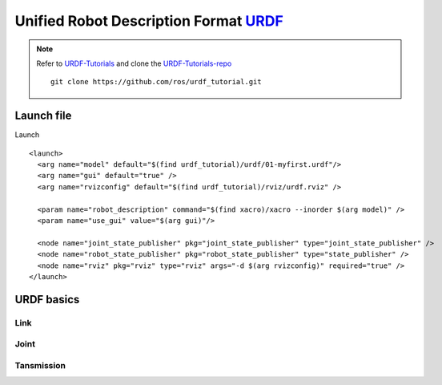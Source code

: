 ****************************************
Unified Robot Description Format URDF_
****************************************
.. note::
  Refer to URDF-Tutorials_ and clone the URDF-Tutorials-repo_ ::

    git clone https://github.com/ros/urdf_tutorial.git

Launch file
=============
Launch ::

  <launch>
    <arg name="model" default="$(find urdf_tutorial)/urdf/01-myfirst.urdf"/>
    <arg name="gui" default="true" />
    <arg name="rvizconfig" default="$(find urdf_tutorial)/rviz/urdf.rviz" />

    <param name="robot_description" command="$(find xacro)/xacro --inorder $(arg model)" />
    <param name="use_gui" value="$(arg gui)"/>

    <node name="joint_state_publisher" pkg="joint_state_publisher" type="joint_state_publisher" />
    <node name="robot_state_publisher" pkg="robot_state_publisher" type="state_publisher" />
    <node name="rviz" pkg="rviz" type="rviz" args="-d $(arg rvizconfig)" required="true" />
  </launch>

URDF basics
============

Link
------

Joint
------

Tansmission
-------------




.. _URDF: wiki.ros.org/urdf
.. _URDF-Tutorials: http://wiki.ros.org/urdf/Tutorials
.. _URDF-Repo: https://github.com/ros/urdf.git
.. _URDF-Tutorials-repo: https://github.com/ros/urdf_tutorial
